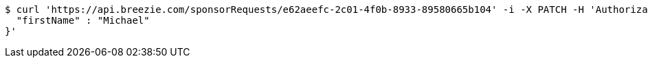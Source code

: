 [source,bash]
----
$ curl 'https://api.breezie.com/sponsorRequests/e62aeefc-2c01-4f0b-8933-89580665b104' -i -X PATCH -H 'Authorization: Bearer: 0b79bab50daca910b000d4f1a2b675d604257e42' -H 'Content-Type: application/json;charset=UTF-8' -d '{
  "firstName" : "Michael"
}'
----